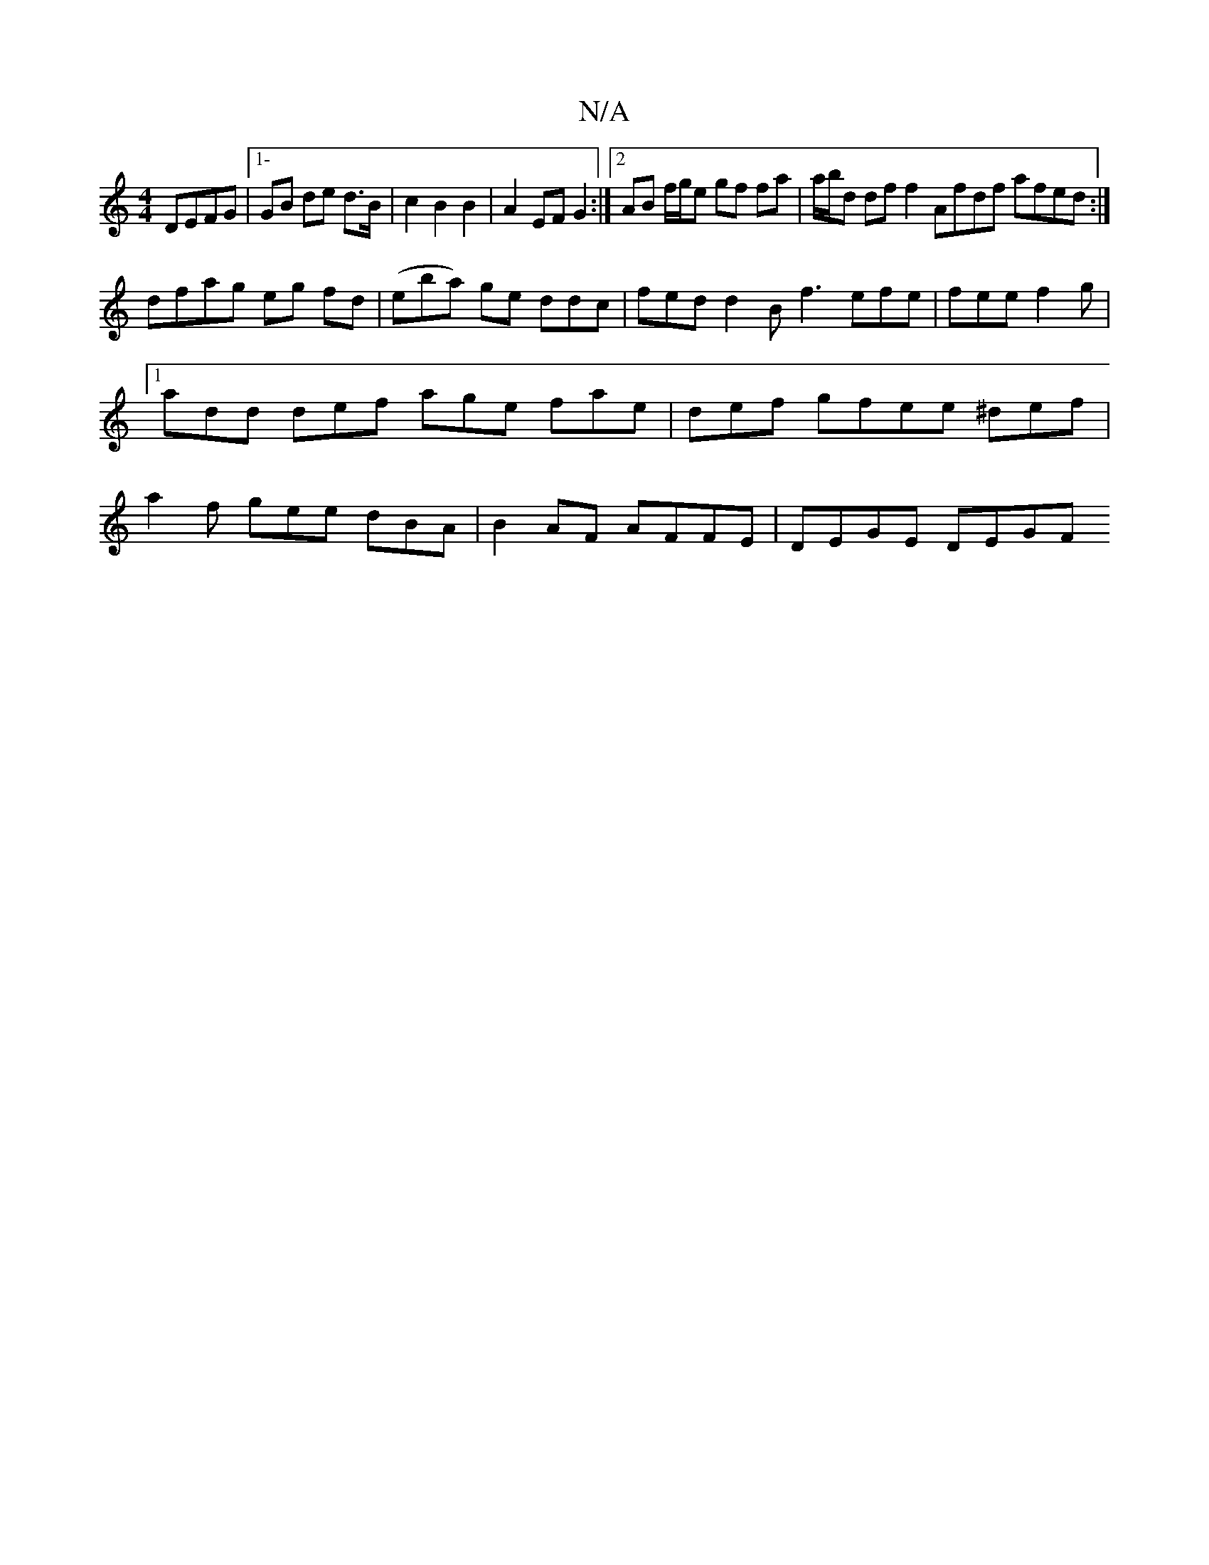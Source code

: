 X:1
T:N/A
M:4/4
R:N/A
K:Cmajor
DEFG|1-GB de d>B | c2 B2 B2 | A2 EF G2 :|2 AB f/g/e gf fa|a/2b/2d df f2 Afdf afed:|
dfag eg fd | (eba) ge ddc | fed d2B f3 efe|fee f2g|1 add def age fae|def gfee ^def|a2 f gee dBA|B2 AF AFFE|DEGE DEGF